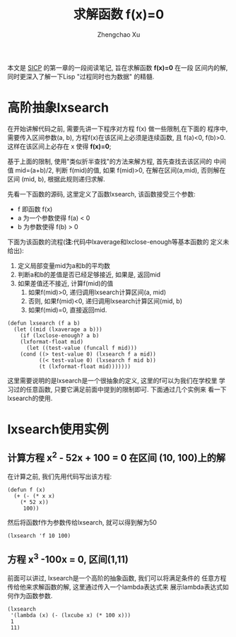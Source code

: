 #+OPTIONS: toc:t H:3
#+AUTHOR: Zhengchao Xu
#+EMAIL: xuzhengchaojob@gmail.com

#+TITLE: 求解函数 f(x)=0
本文是 [[http://book.douban.com/subject/1148282/][SICP]] 的第一章的一段阅读笔记, 旨在求解函数 *f(x)=0* 在一段
区间内的解, 同时更深入了解一下Lisp "过程同时也为数据" 的精髓.

* 高阶抽象lxsearch
在开始讲解代码之前, 需要先讲一下程序对方程 f(x) 做一些限制,在下面的
程序中, 需要传入区间参数(a, b), 方程f(x)在该区间上必须是连续函数, 
且 f(a)<0, f(b)>0. 这样在该区间上必存在 x 使得 *f(x)=0*; 

基于上面的限制, 使用"类似折半查找"的方法来解方程, 首先查找去该区间的
中间值 mid=(a+b)/2, 判断 f(mid)的值, 如果 f(mid)>0, 在解在区间(a,mid),
否则解在区间 (mid, b), 根据此规则递归求解.

先看一下函数的源码, 这里定义了函数lxsearch, 该函数接受三个参数: 
+ f 即函数 f(x)
+ a 为一个参数使得 f(a) < 0
+ b 为参数使得 f(b) > 0
下面为该函数的流程(*注*:代码中lxaverage和lxclose-enough等基本函数的
定义未给出):
1. 定义局部变量mid为a和b的平均数
2. 判断a和b的差值是否已经足够接近, 如果是, 返回mid
3. 如果差值还不接近, 计算f(mid)的值
   1. 如果f(mid)>0, 递归调用lxsearch计算区间(a, mid)
   2. 否则, 如果f(mid)<0, 递归调用lxsearch计算区间(mid, b)
   3. 如果f(mid)=0, 直接返回mid.
#+BEGIN_EXAMPLE
(defun lxsearch (f a b)
  (let ((mid (lxaverage a b)))
    (if (lxclose-enough? a b)
	(lxformat-float mid)
      (let ((test-value (funcall f mid)))
	(cond ((> test-value 0) (lxsearch f a mid)) 
	      ((< test-value 0) (lxsearch f mid b))
	      (t (lxformat-float mid)))))))
#+END_EXAMPLE  

这里需要说明的是lxsearch是一个很抽象的定义, 这里的f可以为我们在学校里
学习过的任意函数, 只要它满足前面中提到的限制即可. 下面通过几个实例来
看一下lxsearch的使用.

* lxsearch使用实例
** 计算方程 x^2 - 52x + 100 = 0 在区间 (10, 100)上的解
在计算之前, 我们先用代码写出该方程:
#+BEGIN_EXAMPLE
(defun f (x)
  (+ (- (* x x)
	(* 52 x))
     100))
#+END_EXAMPLE

然后将函数f作为参数传给lxsearch, 就可以得到解为50
#+BEGIN_EXAMPLE
(lxsearch 'f 10 100)
#+END_EXAMPLE
** 方程 x^3 -100x = 0, 区间(1,11)
前面可以讲过, lxsearch是一个高阶的抽象函数, 我们可以将满足条件的
任意方程传给他来求解函数的解, 这里通过传入一个lambda表达式来
展示lambda表达式如何作为函数参数.
#+BEGIN_EXAMPLE
(lxsearch
 '(lambda (x) (- (lxcube x) (* 100 x)))
 1
 11)
#+END_EXAMPLE
